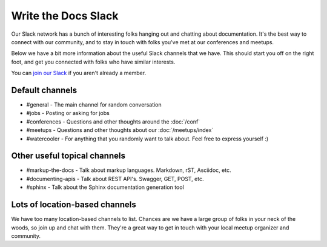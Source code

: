 Write the Docs Slack
====================

Our Slack network has a bunch of interesting folks hanging out and chatting about documentation.
It's the best way to connect with our community,
and to stay in touch with folks you've met at our conferences and meetups.

Below we have a bit more information about the useful Slack channels that we have.
This should start you off on the right foot,
and get you connected with folks who have similar interests.

You can `join our Slack <http://slack.writethedocs.org/>`_ if you aren't already a member.

Default channels
----------------

* #general - The main channel for random conversation
* #jobs - Posting or asking for jobs
* #conferences - Questions and other thoughts around the :doc:`/conf`
* #meetups - Questions and other thoughts about our :doc:`/meetups/index`
* #watercooler - For anything that you randomly want to talk about. Feel free to express yourself :)

Other useful topical channels
-----------------------------

* #markup-the-docs - Talk about markup languages. Markdown, rST, Asciidoc, etc.
* #documenting-apis - Talk about REST API's. Swagger, GET, POST, etc.
* #sphinx - Talk about the Sphinx documentation generation tool

Lots of location-based channels
-------------------------------

We have too many location-based channels to list.
Chances are we have a large group of folks in your neck of the woods,
so join up and chat with them.
They're a great way to get in touch with your local meetup organizer and community.
